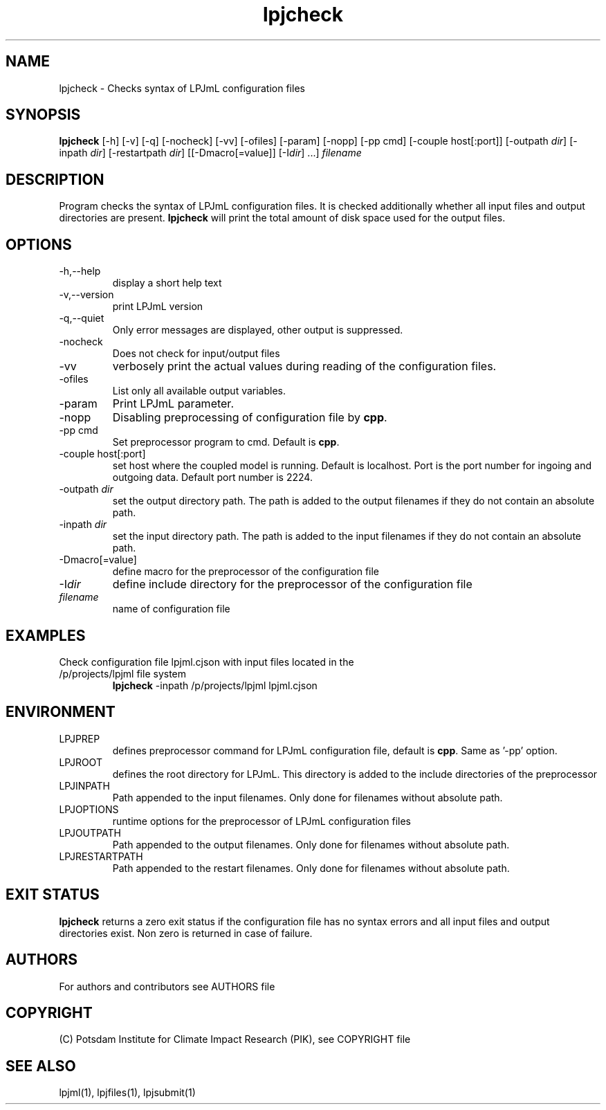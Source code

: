 .TH lpjcheck 1  "USER COMMANDS"
.SH NAME
lpjcheck \- Checks syntax of LPJmL configuration files 
.SH SYNOPSIS
.B lpjcheck
[\-h] [\-v] [\-q] [\-nocheck] [-vv] [\-ofiles] [\-param] [-nopp] [-pp cmd] [\-couple host[:port]] [\-outpath \fIdir\fP]
[\-inpath \fIdir\fP] [\-restartpath \fIdir\fP] [[\-Dmacro[=value]] [\-I\fIdir\fP] ...]
\fIfilename\fP
.SH DESCRIPTION
Program checks the syntax of LPJmL configuration files. It is checked additionally whether all input files and output directories are present. 
\fBlpjcheck\fP will print the total amount of disk space used for the output files.
.SH OPTIONS
.TP
\-h,\--help
display a short help text
.TP
\-v,\--version
print LPJmL version
.TP
\-q,\--quiet
Only error messages are displayed, other output is suppressed.
.TP
\-nocheck
Does not check for input/output files
.TP
\-vv
verbosely print the actual values during reading of the configuration files.
.TP
\-ofiles
List only all available output variables.
.TP
\-param
Print LPJmL parameter.
.TP
\-nopp
Disabling preprocessing of configuration file by \fBcpp\fP.
.TP
\-pp cmd
Set preprocessor program to cmd. Default is \fBcpp\fP.
.TP
\-couple host[:port]
set host where the coupled model is running. Default is localhost. Port is the port number for ingoing and outgoing data. Default port number is 2224.
.TP
\-outpath \fIdir\fP
set the output directory path. The path is added to the output filenames if they do not contain an absolute path.
.TP
\-inpath \fIdir\fP
set the input directory path. The path is added to the input filenames if they do not contain an absolute path.
.TP
\-Dmacro[=value]
define macro for the preprocessor of the configuration file
.TP
\-I\fIdir\fP
define include directory for the preprocessor of the configuration file
.TP
.I filename
name of configuration file
.SH EXAMPLES
.TP
Check configuration file lpjml.cjson with input files located in the /p/projects/lpjml file system
.B lpjcheck
\-inpath /p/projects/lpjml lpjml.cjson
.PP
.SH ENVIRONMENT
.TP
LPJPREP 
defines preprocessor command for LPJmL configuration file, default is \fBcpp\fP. Same as '-pp' option.
.TP
LPJROOT
defines the root directory for LPJmL. This directory is added to the
include directories of the preprocessor
.TP
LPJINPATH
Path appended to the input filenames. Only done for filenames without absolute path.
.TP
LPJOPTIONS     
runtime options for the preprocessor of LPJmL configuration files
.TP
LPJOUTPATH
Path appended to the output filenames. Only done for filenames without absolute path.
.TP
LPJRESTARTPATH
Path appended to the restart filenames. Only done for filenames without absolute path.

.SH EXIT STATUS
.B
lpjcheck
returns a zero exit status if the configuration file has no syntax errors and all input files and output directories exist.
Non zero is returned in case of failure.

.SH AUTHORS

For authors and contributors see AUTHORS file

.SH COPYRIGHT

(C) Potsdam Institute for Climate Impact Research (PIK), see COPYRIGHT file

.SH SEE ALSO
lpjml(1), lpjfiles(1), lpjsubmit(1)
